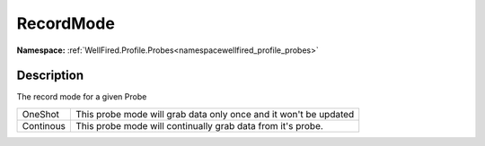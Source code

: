 .. _enumenumwellfired_profile_probes:

RecordMode
===========

**Namespace:** :ref:`WellFired.Profile.Probes<namespacewellfired_profile_probes>`

Description
------------

The record mode for a given Probe 

+-------------+--------------------------------------------------------------------+
|OneShot      |This probe mode will grab data only once and it won't be updated    |
+-------------+--------------------------------------------------------------------+
|Continous    |This probe mode will continually grab data from it's probe.         |
+-------------+--------------------------------------------------------------------+


